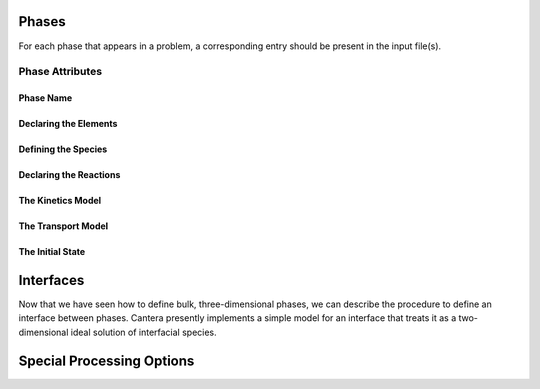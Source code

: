 .. slug: phases
.. title: Phases and their Interfaces

.. jumbotron::

   .. raw:: html

      <h1 class="display-3">Phases and their Interfaces</h1>

   .. class:: lead

      A description of how phases and interfaces are defined in YAML input files

Phases
======

For each phase that appears in a problem, a corresponding entry should be
present in the input file(s).

Phase Attributes
----------------

Phase Name
^^^^^^^^^^

Declaring the Elements
^^^^^^^^^^^^^^^^^^^^^^

Defining the Species
^^^^^^^^^^^^^^^^^^^^

Declaring the Reactions
^^^^^^^^^^^^^^^^^^^^^^^

The Kinetics Model
^^^^^^^^^^^^^^^^^^

The Transport Model
^^^^^^^^^^^^^^^^^^^

The Initial State
^^^^^^^^^^^^^^^^^

Interfaces
==========

Now that we have seen how to define bulk, three-dimensional phases, we can
describe the procedure to define an interface between phases. Cantera presently
implements a simple model for an interface that treats it as a two-dimensional
ideal solution of interfacial species.

.. _sec-phase-options:

Special Processing Options
==========================

.. container:: container

   .. container:: row

      .. container:: col-4 text-center offset-4

         .. container:: btn btn-primary
            :tagname: a
            :attributes: href=defining-phases.html

            Return: Defining Phases

      .. container:: col-4 text-right

         .. container:: btn btn-primary
            :tagname: a
            :attributes: href=yaml-species.html

            Next: Elements and Species
